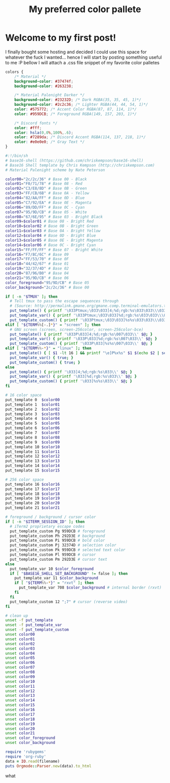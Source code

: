 #+TITLE: My preferred color pallete
#+LAYOUT: post
#+TAGS: color material palenight "material palenight"

* Welcome to my first post!
I finally bought some hosting and decided I could use this space for whatever the fuck I wanted... hence I will start by posting something useful to me :P bellow I will attach a .css file snippet of my favorite color palletes

#+BEGIN_SRC css
  colors {
      /* Material */
      background-color: #37474f;
      background-color: #263238;

      /* Material Palenight Darker */
      background-color: #23232D; /* Dark RGBA(35, 35, 45, 1)*/
      background-color: #2c2c36; /* Lighter RGBA(44, 44, 54, 1)*/
      color: #575772; /* Accent Color RGBA(87, 87, 114, 1)*/
      color: #959DCB; /* Foreground RGBA(149, 157, 203, 1)*/

      /* Discord fonts */
      color: #fff;
      color: hsla(0,0%,100%,.6);
      color: #7289da; /* Discord Accent RGBA(114, 137, 218, 1)*/
      color: #e0e0e0; /* Gray Text */
  }

#+END_SRC

#+BEGIN_SRC sh
  #:!/bin/sh
  # base16-shell (https://github.com/chriskempson/base16-shell)
  # Base16 Shell template by Chris Kempson (http://chriskempson.com)
  # Material Palenight scheme by Nate Peterson

  color00="2c/2c/36" # Base 00 - Black
  color01="F0/71/78" # Base 08 - Red
  color02="C3/E8/8D" # Base 0B - Green
  color03="FF/CB/6B" # Base 0A - Yellow
  color04="82/AA/FF" # Base 0D - Blue
  color05="C7/92/EA" # Base 0E - Magenta
  color06="89/DD/FF" # Base 0C - Cyan
  color07="95/9D/CB" # Base 05 - White
  color08="67/6E/95" # Base 03 - Bright Black
  color09=$color01 # Base 08 - Bright Red
  color10=$color02 # Base 0B - Bright Green
  color11=$color03 # Base 0A - Bright Yellow
  color12=$color04 # Base 0D - Bright Blue
  color13=$color05 # Base 0E - Bright Magenta
  color14=$color06 # Base 0C - Bright Cyan
  color15="FF/FF/FF" # Base 07 - Bright White
  color16="F7/8C/6C" # Base 09
  color17="FF/53/70" # Base 0F
  color18="44/42/67" # Base 01
  color19="32/37/4D" # Base 02
  color20="87/96/B0" # Base 04
  color21="95/9D/CB" # Base 06
  color_foreground="95/9D/CB" # Base 05
  color_background="2c/2c/36" # Base 00

  if [ -n "$TMUX" ]; then
    # Tell tmux to pass the escape sequences through
    # (Source: http://permalink.gmane.org/gmane.comp.terminal-emulators.tmux.user/1324)
    put_template() { printf '\033Ptmux;\033\033]4;%d;rgb:%s\033\033\\\033\\' $@; }
    put_template_var() { printf '\033Ptmux;\033\033]%d;rgb:%s\033\033\\\033\\' $@; }
    put_template_custom() { printf '\033Ptmux;\033\033]%s%s\033\033\\\033\\' $@; }
  elif [ "${TERM%%[-.]*}" = "screen" ]; then
    # GNU screen (screen, screen-256color, screen-256color-bce)
    put_template() { printf '\033P\033]4;%d;rgb:%s\007\033\\' $@; }
    put_template_var() { printf '\033P\033]%d;rgb:%s\007\033\\' $@; }
    put_template_custom() { printf '\033P\033]%s%s\007\033\\' $@; }
  elif [ "${TERM%%-*}" = "linux" ]; then
    put_template() { [ $1 -lt 16 ] && printf "\e]P%x%s" $1 $(echo $2 | sed 's/\///g'); }
    put_template_var() { true; }
    put_template_custom() { true; }
  else
    put_template() { printf '\033]4;%d;rgb:%s\033\\' $@; }
    put_template_var() { printf '\033]%d;rgb:%s\033\\' $@; }
    put_template_custom() { printf '\033]%s%s\033\\' $@; }
  fi

  # 16 color space
  put_template 0  $color00
  put_template 1  $color01
  put_template 2  $color02
  put_template 3  $color03
  put_template 4  $color04
  put_template 5  $color05
  put_template 6  $color06
  put_template 7  $color07
  put_template 8  $color08
  put_template 9  $color09
  put_template 10 $color10
  put_template 11 $color11
  put_template 12 $color12
  put_template 13 $color13
  put_template 14 $color14
  put_template 15 $color15

  # 256 color space
  put_template 16 $color16
  put_template 17 $color17
  put_template 18 $color18
  put_template 19 $color19
  put_template 20 $color20
  put_template 21 $color21

  # foreground / background / cursor color
  if [ -n "$ITERM_SESSION_ID" ]; then
    # iTerm2 proprietary escape codes
    put_template_custom Pg 959DCB # foreground
    put_template_custom Ph 292D3E # background
    put_template_custom Pi 959DCB # bold color
    put_template_custom Pj 32374D # selection color
    put_template_custom Pk 959DCB # selected text color
    put_template_custom Pl 959DCB # cursor
    put_template_custom Pm 292D3E # cursor text
  else
    put_template_var 10 $color_foreground
    if [ "$BASE16_SHELL_SET_BACKGROUND" != false ]; then
      put_template_var 11 $color_background
      if [ "${TERM%%-*}" = "rxvt" ]; then
        put_template_var 708 $color_background # internal border (rxvt)
      fi
    fi
    put_template_custom 12 ";7" # cursor (reverse video)
  fi

  # clean up
  unset -f put_template
  unset -f put_template_var
  unset -f put_template_custom
  unset color00
  unset color01
  unset color02
  unset color03
  unset color04
  unset color05
  unset color06
  unset color07
  unset color08
  unset color09
  unset color10
  unset color11
  unset color12
  unset color13
  unset color14
  unset color15
  unset color16
  unset color17
  unset color18
  unset color19
  unset color20
  unset color21
  unset color_foreground
  unset color_background
#+END_SRC

#+BEGIN_SRC ruby
  require 'rubygems'
  require 'org-ruby'
  data = IO.read(filename)
  puts Orgmode::Parser.new(data).to_html
#+END_SRC

what
